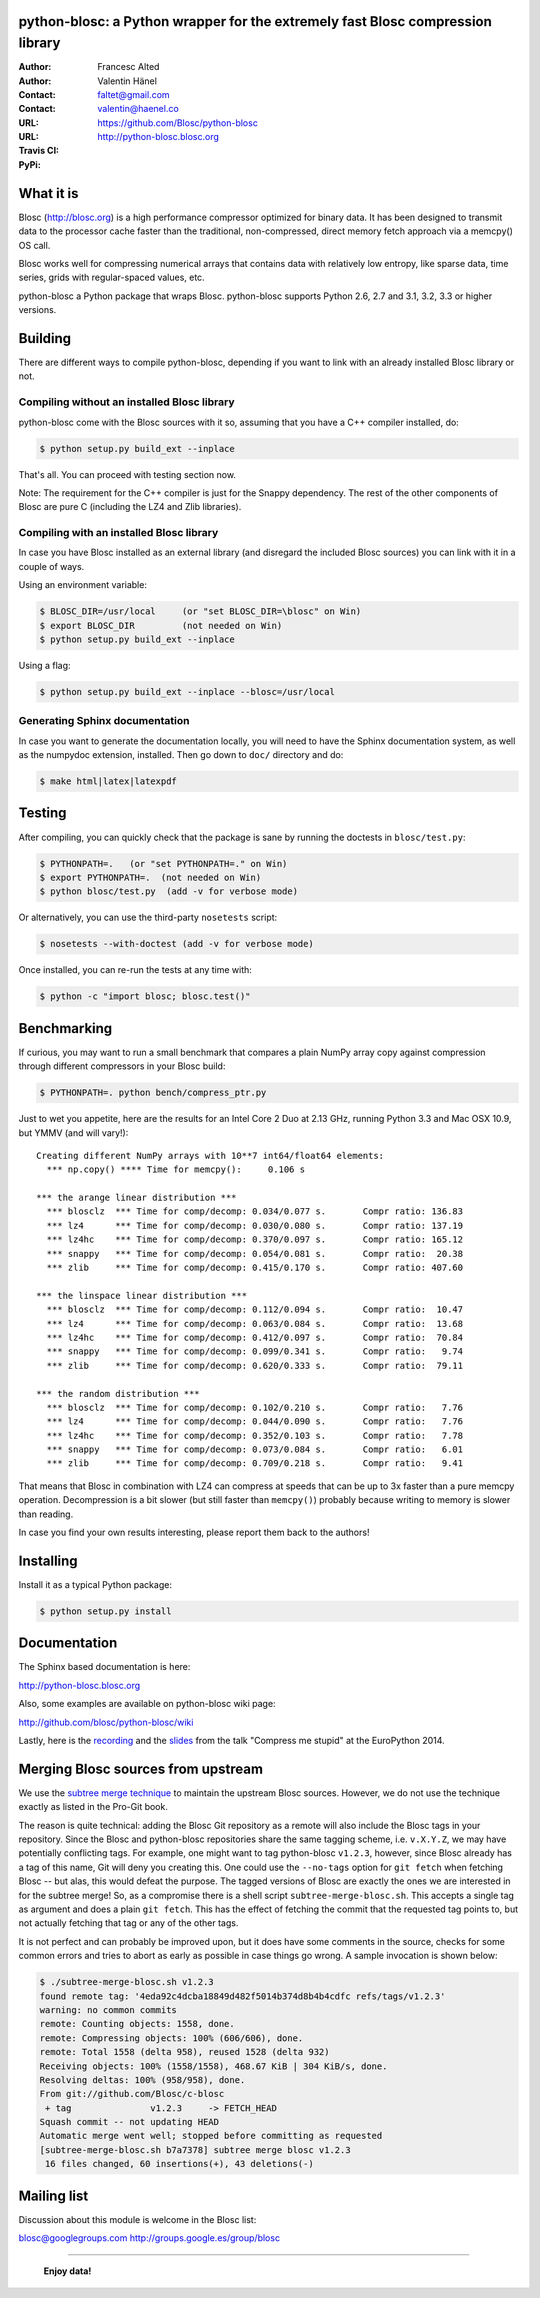 python-blosc: a Python wrapper for the extremely fast Blosc compression library
===============================================================================

:Author: Francesc Alted
:Author: Valentin Hänel
:Contact: faltet@gmail.com
:Contact: valentin@haenel.co
:URL: https://github.com/Blosc/python-blosc
:URL: http://python-blosc.blosc.org
:Travis CI: |travis|
:PyPi: |version| |pypi|

.. |travis| image:: https://travis-ci.org/Blosc/python-blosc.png?branch=master
        :target: https://travis-ci.org/Blosc/python-blosc
.. |pypi| image:: https://pypip.in/d/blosc/badge.png
        :target: https://pypi.python.org/pypi/blosc
.. |version| image:: https://pypip.in/v/blosc/badge.png
        :target: https://pypi.python.org/pypi/blosc


What it is
==========

Blosc (http://blosc.org) is a high performance compressor optimized for
binary data.  It has been designed to transmit data to the processor
cache faster than the traditional, non-compressed, direct memory fetch
approach via a memcpy() OS call.

Blosc works well for compressing numerical arrays that contains data
with relatively low entropy, like sparse data, time series, grids with
regular-spaced values, etc.

python-blosc a Python package that wraps Blosc.  python-blosc supports
Python 2.6, 2.7 and 3.1, 3.2, 3.3 or higher versions.

Building
========

There are different ways to compile python-blosc, depending if you want
to link with an already installed Blosc library or not.

Compiling without an installed Blosc library
--------------------------------------------

python-blosc come with the Blosc sources with it so, assuming that you
have a C++ compiler installed, do:

.. code-block:: console

    $ python setup.py build_ext --inplace

That's all.  You can proceed with testing section now.

Note: The requirement for the C++ compiler is just for the Snappy
dependency.  The rest of the other components of Blosc are pure C
(including the LZ4 and Zlib libraries).

Compiling with an installed Blosc library
-----------------------------------------

In case you have Blosc installed as an external library (and disregard
the included Blosc sources) you can link with it in a couple of ways.

Using an environment variable:

.. code-block:: console

    $ BLOSC_DIR=/usr/local     (or "set BLOSC_DIR=\blosc" on Win)
    $ export BLOSC_DIR         (not needed on Win)
    $ python setup.py build_ext --inplace

Using a flag:

.. code-block:: console

    $ python setup.py build_ext --inplace --blosc=/usr/local

Generating Sphinx documentation
-------------------------------

In case you want to generate the documentation locally, you will need to
have the Sphinx documentation system, as well as the numpydoc
extension, installed.  Then go down to ``doc/`` directory and do:

.. code-block:: console

    $ make html|latex|latexpdf

Testing
=======

After compiling, you can quickly check that the package is sane by
running the doctests in ``blosc/test.py``:

.. code-block:: console

    $ PYTHONPATH=.   (or "set PYTHONPATH=." on Win)
    $ export PYTHONPATH=.  (not needed on Win)
    $ python blosc/test.py  (add -v for verbose mode)

Or alternatively, you can use the third-party ``nosetests`` script:

.. code-block:: console

    $ nosetests --with-doctest (add -v for verbose mode)

Once installed, you can re-run the tests at any time with:

.. code-block:: console

    $ python -c "import blosc; blosc.test()"

Benchmarking
============

If curious, you may want to run a small benchmark that compares a plain
NumPy array copy against compression through different compressors in
your Blosc build:

.. code-block:: console

  $ PYTHONPATH=. python bench/compress_ptr.py

Just to wet you appetite, here are the results for an Intel Core 2 Duo
at 2.13 GHz, running Python 3.3 and Mac OSX 10.9, but YMMV (and will
vary!)::

  Creating different NumPy arrays with 10**7 int64/float64 elements:
    *** np.copy() **** Time for memcpy():     0.106 s

  *** the arange linear distribution ***
    *** blosclz  *** Time for comp/decomp: 0.034/0.077 s.	Compr ratio: 136.83
    *** lz4      *** Time for comp/decomp: 0.030/0.080 s.	Compr ratio: 137.19
    *** lz4hc    *** Time for comp/decomp: 0.370/0.097 s.	Compr ratio: 165.12
    *** snappy   *** Time for comp/decomp: 0.054/0.081 s.	Compr ratio:  20.38
    *** zlib     *** Time for comp/decomp: 0.415/0.170 s.	Compr ratio: 407.60

  *** the linspace linear distribution ***
    *** blosclz  *** Time for comp/decomp: 0.112/0.094 s.	Compr ratio:  10.47
    *** lz4      *** Time for comp/decomp: 0.063/0.084 s.	Compr ratio:  13.68
    *** lz4hc    *** Time for comp/decomp: 0.412/0.097 s.	Compr ratio:  70.84
    *** snappy   *** Time for comp/decomp: 0.099/0.341 s.	Compr ratio:   9.74
    *** zlib     *** Time for comp/decomp: 0.620/0.333 s.	Compr ratio:  79.11

  *** the random distribution ***
    *** blosclz  *** Time for comp/decomp: 0.102/0.210 s.	Compr ratio:   7.76
    *** lz4      *** Time for comp/decomp: 0.044/0.090 s.	Compr ratio:   7.76
    *** lz4hc    *** Time for comp/decomp: 0.352/0.103 s.	Compr ratio:   7.78
    *** snappy   *** Time for comp/decomp: 0.073/0.084 s.	Compr ratio:   6.01
    *** zlib     *** Time for comp/decomp: 0.709/0.218 s.	Compr ratio:   9.41

That means that Blosc in combination with LZ4 can compress at speeds
that can be up to 3x faster than a pure memcpy operation.  Decompression
is a bit slower (but still faster than ``memcpy()``) probably because
writing to memory is slower than reading.

In case you find your own results interesting, please report them back
to the authors!

Installing
==========

Install it as a typical Python package:

.. code-block:: console

    $ python setup.py install

Documentation
=============

The Sphinx based documentation is here:

http://python-blosc.blosc.org

Also, some examples are available on python-blosc wiki page:

http://github.com/blosc/python-blosc/wiki

Lastly, here is the `recording
<https://www.youtube.com/watch?v=rilU44j_wUU&list=PLNkWzv63CorW83NY3U93gUar645jTXpJF&index=15>`_
and the `slides
<http://slides.zetatech.org/haenel-ep14-compress-me-stupid.pdf>`_ from the talk
"Compress me stupid" at the EuroPython 2014.

Merging Blosc sources from upstream
===================================

We use the `subtree merge technique
<http://git-scm.com/book/en/Git-Tools-Subtree-Merging>`_ to maintain the
upstream Blosc sources. However, we do not use the technique exactly as
listed in the Pro-Git book.

The reason is quite technical: adding the Blosc Git repository as a
remote will also include the Blosc tags in your repository.  Since the
Blosc and python-blosc repositories share the same tagging scheme,
i.e. ``v.X.Y.Z``, we may have potentially conflicting tags. For example,
one might want to tag python-blosc ``v1.2.3``, however, since Blosc
already has a tag of this name, Git will deny you creating this. One
could use the ``--no-tags`` option for ``git fetch`` when fetching Blosc
-- but alas, this would defeat the purpose.  The tagged versions of
Blosc are exactly the ones we are interested in for the subtree merge!
So, as a compromise there is a shell script ``subtree-merge-blosc.sh``.
This accepts a single tag as argument and does a plain ``git
fetch``. This has the effect of fetching the commit that the requested
tag points to, but not actually fetching that tag or any of the other
tags.

It is not perfect and can probably be improved upon, but it does have
some comments in the source, checks for some common errors and tries to
abort as early as possible in case things go wrong. A sample invocation
is shown below:

.. code-block:: console

    $ ./subtree-merge-blosc.sh v1.2.3
    found remote tag: '4eda92c4dcba18849d482f5014b374d8b4b4cdfc	refs/tags/v1.2.3'
    warning: no common commits
    remote: Counting objects: 1558, done.
    remote: Compressing objects: 100% (606/606), done.
    remote: Total 1558 (delta 958), reused 1528 (delta 932)
    Receiving objects: 100% (1558/1558), 468.67 KiB | 304 KiB/s, done.
    Resolving deltas: 100% (958/958), done.
    From git://github.com/Blosc/c-blosc
     + tag               v1.2.3     -> FETCH_HEAD
    Squash commit -- not updating HEAD
    Automatic merge went well; stopped before committing as requested
    [subtree-merge-blosc.sh b7a7378] subtree merge blosc v1.2.3
     16 files changed, 60 insertions(+), 43 deletions(-)

Mailing list
============

Discussion about this module is welcome in the Blosc list:

blosc@googlegroups.com
http://groups.google.es/group/blosc

----

  **Enjoy data!**


.. Local Variables:
.. mode: rst
.. coding: utf-8
.. fill-column: 72
.. End:
